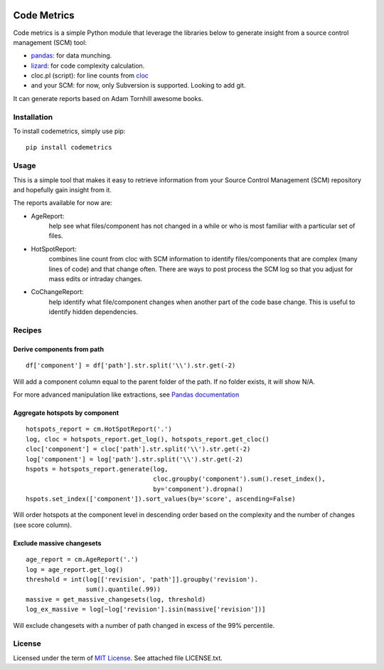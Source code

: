 .. image:: https://img.shields.io/pypi/v/codemetrics.svg
    :target: https://pypi.org/pypi/codemetrics/
    :alt: PyPi version

.. image:: https://img.shields.io/pypi/pyversions/codemetrics.svg
    :target: https://pypi.org/pypi/codemetrics/
    :alt: Python compatibility

.. image:: https://img.shields.io/travis/elmotec/codemetrics.svg
    :target: https://travis-ci.org/elmotec/codemetrics
    :alt: Build Status


============
Code Metrics
============

Code metrics is a simple Python module that leverage the libraries below to 
generate insight from a source control management (SCM) tool:

- pandas_: for data munching.
- lizard_: for code complexity calculation.
- cloc.pl (script): for line counts from cloc_
- and your SCM: for now, only Subversion is supported. Looking to add git.

It can generate reports based on Adam Tornhill awesome books.


Installation
------------

To install codemetrics, simply use pip:

::

  pip install codemetrics



Usage
-----

This is a simple tool that makes it easy to retrieve information from your
Source Control Management (SCM) repository and hopefully gain insight from it.

The reports available for now are:

- AgeReport: 
    help see what files/component has not changed in a while or who is most
    familiar with a particular set of files.

- HotSpotReport:
    combines line count from cloc with SCM information to identify
    files/components that are complex (many lines of code) and that
    change often. There are ways to post process the SCM log so
    that you adjust for mass edits or intraday changes.

- CoChangeReport:
    help identify what file/component changes when another part
    of the code base change. This is useful to identify hidden
    dependencies.


Recipes
-------

Derive components from path
~~~~~~~~~~~~~~~~~~~~~~~~~~~

::

    df['component'] = df['path'].str.split('\\').str.get(-2)


Will add a component column equal to the parent folder of the path. If no
folder exists, it will show N/A.

For more advanced manipulation like extractions, see `Pandas documentation`_


Aggregate hotspots by component
~~~~~~~~~~~~~~~~~~~~~~~~~~~~~~~

::

    hotspots_report = cm.HotSpotReport('.')
    log, cloc = hotspots_report.get_log(), hotspots_report.get_cloc()
    cloc['component'] = cloc['path'].str.split('\\').str.get(-2)
    log['component'] = log['path'].str.split('\\').str.get(-2)
    hspots = hotspots_report.generate(log,
                                      cloc.groupby('component').sum().reset_index(),
                                      by='component').dropna()
    hspots.set_index(['component']).sort_values(by='score', ascending=False)


Will order hotspots at the component level in descending order based on the 
complexity and the number of changes (see score column).


Exclude massive changesets
~~~~~~~~~~~~~~~~~~~~~~~~~~

::

    age_report = cm.AgeReport('.')
    log = age_report.get_log()
    threshold = int(log[['revision', 'path']].groupby('revision').
                    sum().quantile(.99))
    massive = get_massive_changesets(log, threshold)
    log_ex_massive = log[~log['revision'].isin(massive['revision'])]


Will exclude changesets with a number of path changed in excess of the 99%
percentile.

License
-------

Licensed under the term of `MIT License`_. See attached file LICENSE.txt.

.. _lizard: https://github.com/terryyin/lizard
.. _pandas: https://pandas.pydata.org/
.. _cloc: http://cloc.sourceforge.net/
.. _Pandas documentation: https://pandas.pydata.org/pandas-docs/stable/text.html
.. _MIT License: https://en.wikipedia.org/wiki/MIT_License
